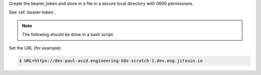 
Create the bearer_token and store in a file in a secure local directory with 0600 permissions.


See :ref:`bearer-token`.

.. note::

    The following should be done in a bash script.


Set the URL (for example):

.. code-block:: shell

    $ URL=https://dev-paul-avid.engineering-k8s-scratch-1.dev.eng.jitsuin.io
